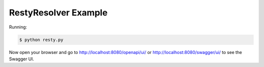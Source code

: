 =====================
RestyResolver Example
=====================

Running:

.. code-block:: bash

    $ python resty.py

Now open your browser and go to http://localhost:8080/openapi/ui/ or
http://localhost:8080/swagger/ui/ to see the Swagger UI.
